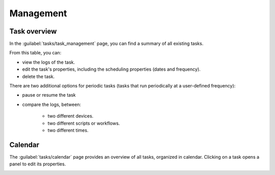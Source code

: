 ==========
Management
==========

Task overview
-------------

In the :guilabel:`tasks/task_management` page, you can find a summary of all existing tasks.

.. image:: /_static/tasks/management/task_table.png
   :alt: Task table
   :align: center

From this table, you can:

- view the logs of the task.
- edit the task's properties, including the scheduling properties (dates and frequency).
- delete the task.

There are two additional options for periodic tasks (tasks that run periodically at a user-defined frequency):

- pause or resume the task
- compare the logs, between: 

    - two different devices.
    - two different scripts or workflows.
    - two different times.

.. image:: /_static/tasks/management/log_comparison.png
   :alt: Log comparison
   :align: center

Calendar
--------

The :guilabel:`tasks/calendar` page provides an overview of all tasks, organized in calendar.
Clicking on a task opens a panel to edit its properties.

.. image:: /_static/tasks/management/calendar.png
   :alt: Calendar
   :align: center
